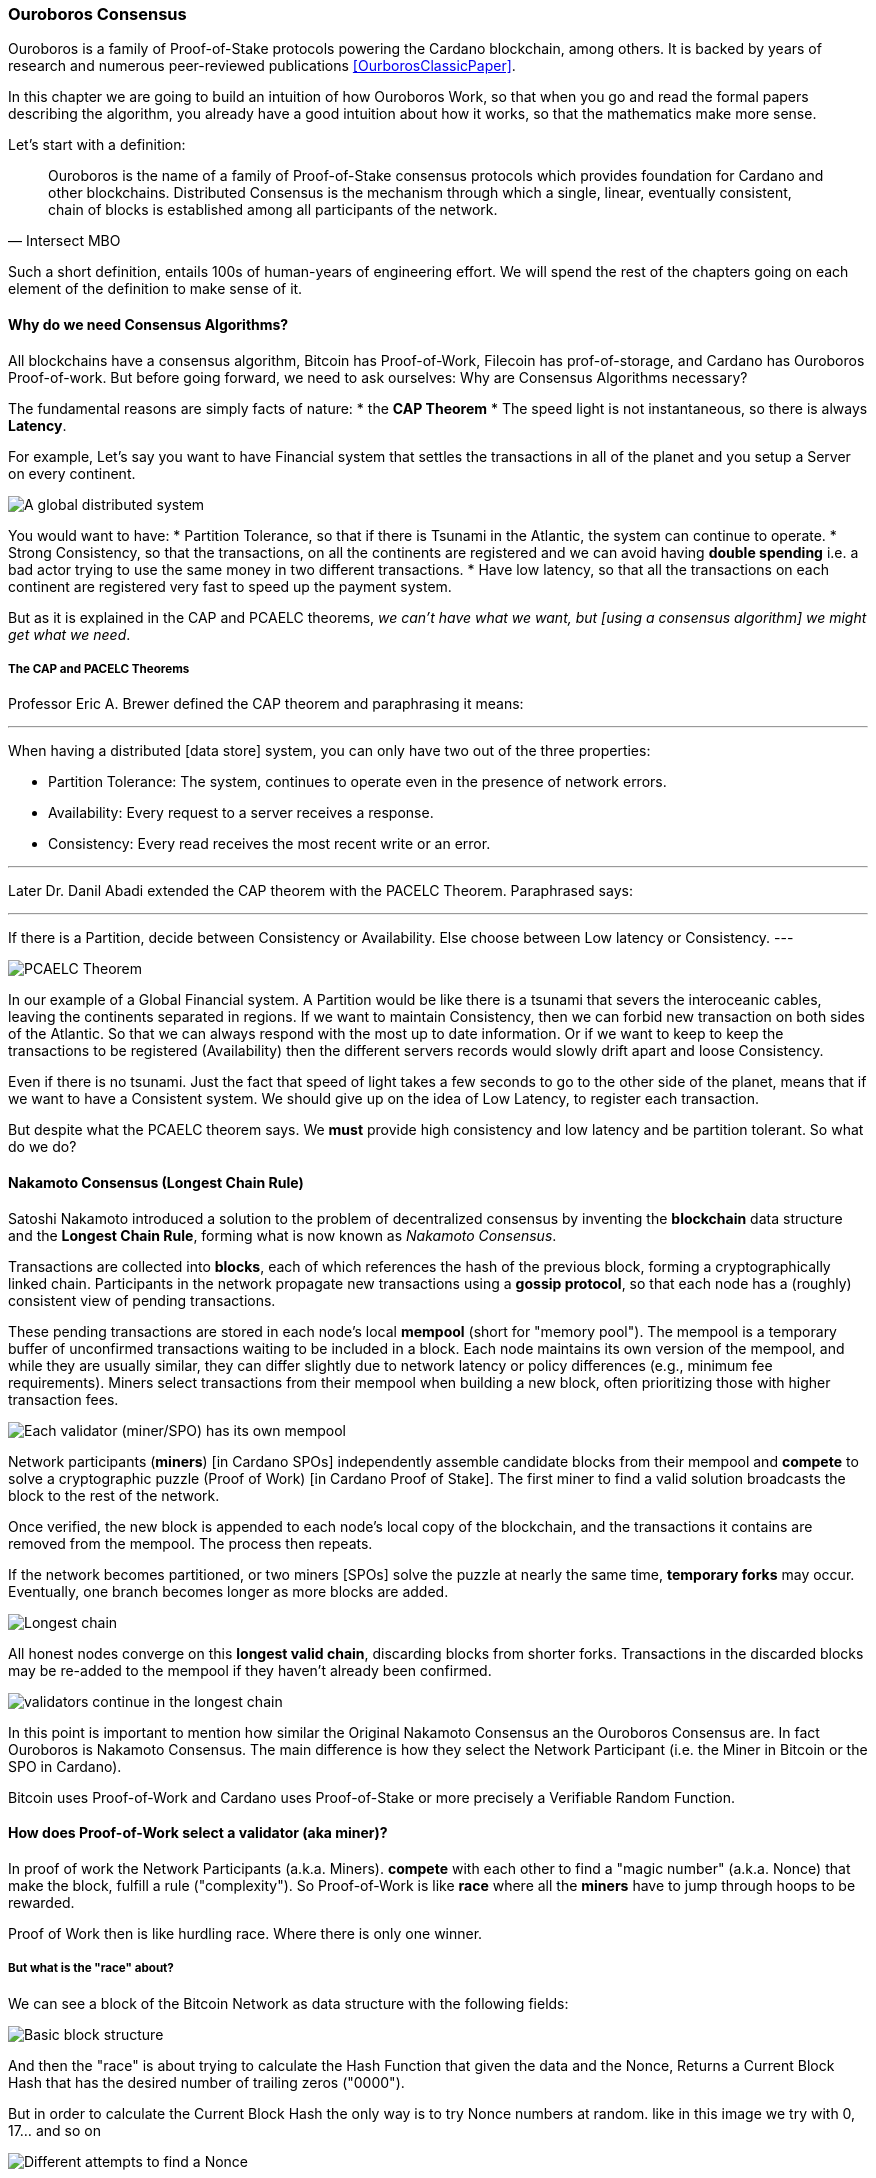 
:imagesdir: ../../images

=== Ouroboros Consensus

Ouroboros(((Ouroboros))) is a family of Proof-of-Stake protocols powering the Cardano blockchain, among others. It is backed by years of research and numerous peer-reviewed publications <<OurborosClassicPaper>>.

In this chapter we are going to build an intuition of how Ouroboros(((Ouroboros))) Work, so that when you go and read the formal papers describing the algorithm, you already have a good intuition about how it works, so that the mathematics make more sense.

Let's start with a definition:

[quote, Intersect MBO]
____
Ouroboros is the name of a family of Proof-of-Stake consensus protocols which provides foundation for Cardano and other blockchains.
Distributed Consensus is the mechanism through which a single, linear, eventually consistent, chain of blocks is established among all participants of the network.
____

Such a short definition, entails 100s of human-years of engineering effort.
We will spend the rest of the chapters going on each element of the definition to make sense of it.

==== Why do we need Consensus Algorithms?

All blockchains have a consensus algorithm, Bitcoin has Proof-of-Work, Filecoin has prof-of-storage, and Cardano has Ouroboros(((Ouroboros))) Proof-of-work.
But before going forward, we need to ask ourselves: Why are Consensus(((Consensus))) Algorithms necessary?

The fundamental reasons are simply facts of nature:
* the *CAP Theorem*
* The speed light is not instantaneous, so there is always *Latency*.


For example,
Let's say you want to have Financial system that settles the transactions in all of the planet and you setup a Server on every continent.

image::ouroboros_distributed_system.svg[A global distributed system]

You would want to have:
* Partition Tolerance, so that if there is Tsunami in the Atlantic, the system can continue to operate.
* Strong Consistency, so that the transactions, on all the continents are registered and we can avoid having *double spending* i.e. a bad actor trying to use the same money in two different transactions.
* Have low latency, so that all the transactions on each continent are registered very fast to speed up the payment system.

But as it is explained in the CAP and PCAELC theorems, _we can't have what we want, but [using a consensus algorithm] we might get what we need_.

===== The CAP and PACELC Theorems

Professor Eric A. Brewer defined the CAP theorem and paraphrasing it means:

[quote]
---
When having a distributed [data store] system, you can only have two out of the three properties:

* Partition Tolerance: The system, continues to operate even in the presence of network errors.
* Availability: Every request to a server receives a response.
* Consistency: Every read receives the most recent write or an error.

---

Later Dr. Danil Abadi extended the CAP theorem with the PACELC Theorem(((PACELC Theorem))).
Paraphrased says:

[quote]
---
If there is a Partition(((Partition))),
  decide between Consistency or Availability.
Else
  choose between Low latency or Consistency.
---

image::ouroboros_PCAELC_Theorem.svg[PCAELC Theorem]


In our example of a Global Financial system.
A Partition(((Partition))) would be like there is a tsunami that severs the interoceanic cables, leaving the continents separated in regions.
If we want to maintain Consistency, then we can forbid new transaction on both sides of the Atlantic.
So that we can always respond with the most up to date information.
Or if we want to keep to keep the transactions to be registered (Availability) then the different servers records would slowly drift apart and loose Consistency.

Even if there is no tsunami.
Just the fact that speed of light takes a few seconds to go to the other side of the planet, means that if we want to have a Consistent system.
We should give up on the idea of Low Latency(((Low Latency))), to register each transaction.

But despite what the PCAELC theorem says. We *must* provide high consistency and low latency and be partition tolerant.
So what do we do?

==== Nakamoto Consensus (Longest Chain Rule)

Satoshi Nakamoto introduced a solution to the problem of decentralized consensus(((decentralized consensus)))
by inventing the *blockchain* data structure and the *Longest Chain Rule(((Longest Chain Rule)))*,
forming what is now known as _Nakamoto Consensus_.

Transactions are collected into *blocks*, each of which references the hash of the previous block,
forming a cryptographically linked chain. Participants in the network propagate new transactions
using a *gossip protocol*, so that each node has a (roughly) consistent view of pending transactions.

These pending transactions are stored in each node’s local *mempool(((mempool)))* (short for "memory pool").
The mempool(((mempool))) is a temporary buffer of unconfirmed transactions waiting to be included in a block.
Each node maintains its own version of the mempool(((mempool))), and while they are usually similar,
they can differ slightly due to network latency or policy differences (e.g., minimum fee requirements).
Miners select transactions from their mempool(((mempool))) when building a new block,
often prioritizing those with higher transaction fees.

image::ouroboros_mempool.svg[Each validator (miner/SPO) has its own mempool]

Network participants (*miners*) [in Cardano SPOs] independently assemble candidate blocks from their mempool(((mempool)))
and *compete* to solve a cryptographic puzzle (Proof of Work) [in Cardano Proof of Stake(((Proof-of-Stake)))].
The first miner to find a valid solution broadcasts the block to the rest of the network.

Once verified, the new block is appended to each node’s local copy of the blockchain,
and the transactions it contains are removed from the mempool(((mempool))).
The process then repeats.

If the network becomes partitioned, or two miners [SPOs(((SPOs)))] solve the puzzle at nearly the same time,
*temporary forks* may occur. Eventually, one branch becomes longer as more blocks are added.

image::ouroboros_longest_chain.svg[Longest chain]

All honest nodes converge on this *longest valid chain*, discarding blocks from shorter forks.
Transactions in the discarded blocks may be re-added to the mempool(((mempool))) if they haven’t already been confirmed.

image::ouroboros_longest_chain_consensus.svg[validators continue in the longest chain]

In this point is important to mention how similar the Original Nakamoto Consensus(((Nakamoto, Consensus))) an the Ouroboros Consensus are.
In fact Ouroboros is Nakamoto Consensus(((Nakamoto, Consensus))).
The main difference is how they select the Network Participant (i.e. the Miner in Bitcoin or the SPO in Cardano).

Bitcoin uses Proof-of-Work and Cardano uses Proof-of-Stake or more precisely a Verifiable Random Function(((Verifiable Random Function))).

==== How does Proof-of-Work select a validator (aka miner)?

In proof of work the Network Participants (a.k.a. Miners).
*compete* with each other to find a "magic number" (a.k.a. Nonce) that make the block, fulfill a rule ("complexity").
So Proof-of-Work is like *race* where all the *miners* have to jump through hoops to be rewarded.

Proof of Work(((Proof-of-Work))) then is like hurdling race.
Where there is only one winner.


===== But what is the "race" about?

We can see a block of the Bitcoin Network as data structure with the following fields:

image::ouroboros_basic_block_structure.svg[Basic block structure]

And then the "race" is about trying to calculate the Hash Function that given the data and the Nonce(((Nonce))),
Returns a Current Block Hash(((Current Block Hash))) that has the desired number of trailing zeros ("0000").

But in order to calculate the Current Block Hash(((Current Block Hash))) the only way is to try Nonce numbers at random.
like in this image we try with 0, 17... and so on

image::ouroboros_trying_with_nonce.svg[Different attempts to find a Nonce]

Until finally, we find the Nonce that gives a correct Current Block Hash(((Current Block Hash))):

image::ouroboros_valid_nonce.svg[Found a Nonce that Works]

As you can imagine this approach of random Nonce(((Nonce))) generation and testing if the hash calculated satisfies the complexity
we desire is very computational intensive.
That is the "Work" in the "Proof-of-Work"

But this approach has some disadvantages

===== Proof-of-Work (POW) disadvantages

* Wasting Electricity
  Bitcoin is famous for wasting the same electricity as a small country.
  Going back our analogy the fact that all marathon runners have to run every race,
  With hopes of winning one reward. Wastes a lot of energy.
  
* It leads to centralization in Mining Pools.
  A mining pool is an association where miners, get together and decide to collaborate, with their computing power.
  To calculate the hash, and share the rewards(((rewards))).
  In our analogy is like if the Marathon runners decided to create teams, run together.
  And if one person of the team wins, it shares the rewards(((rewards))) with its team.

* It leads to manufacturing centralization and e-waste.
  Since the equipment that mines in proof-of-work only has to do one operation (calculate a hash).
  This has created the development of specialized hardware to do it ("miners").
  However, this also generates e-waste(((e-waste))) since once the miners are obsolete,
  they can't be used to anything else.
  

And although this disadvantages make headlines today.
There was group of visionaries, leaded by Professor Aggelos Kiayias(((Kiayias, Aggelos))) Chief Scientist at IO Research that saw them.
And started to work on an alternative to Proof-of-Work.
In the idea of Proof-of-Stake and Ouroboros(((Ouroboros))) in Particular.

==== Proof-of-Stake (POS) as an alternative to Proof-of-Work

If Proof-of-Work is a marathon, Proof-of-Stake is a *relay race*.

Only one runner, called the *slot leader(((slot leader)))*, runs each segment (block) of the race.
That runner delivers the message (a block of transactions) to the next runner,
who is randomly selected from a thousand others waiting to be chosen.

From this perspective, the benefits of Proof-of-Stake become clear:

- Only one runner means no wasted electricity.
- The hardware requirements are minimal: any generic computer capable of calculating a cryptographic hash function can participate.
- There is no incentive to form mining pools (teams), since the chance of being selected as the next slot leader is proportional to the amount of stake — i.e., one's *investment* in the network or the trust of other users that delegate their stake to the SPOs.
- This reduces incentives for centralization.
- The protocol is open: the hardware is not controlled by any one manufacturer, and even the software can be implemented by multiple independent teams.

===== How does Ouroboros (Praos) work?

Time in Cardano is divided into *epochs*, and each epoch(((epoch))) is further subdivided into *slots*.
Currently (2025), One epoch(((epoch))) has 432000 slots. And each slot lasts 1 second.
So each epoch(((epoch))) is approximately 5 days.

During each slot:

- Servers (nodes) gather and broadcast transactions using a *gossip protocol*.
- These transactions accumulate in each node's local *mempool*.

Even though slots last 1 second.
Not every slot results in a block.
In fact, Cardano is parameterized so that on average one block is produced every 20 seconds.
According to a parameter called "active slot coefficient(((active slot coefficient)))" currently set at (0.05 or 5%).

At the end of a slot, If the slot happens to be one of the 5% of active slots.
then it produces a block.

If a block is generated, a cryptographic lottery takes place.

All stake pool operators compute a Verifiable Random Function(((Verifiable Random Function))) (VRF).
This VRF(((VRF))) takes as input:
* a *random seed* that is updated each epoch.
* the SPOs private key
* and a label to distinguish repeated uses of the VRF.

The random seed(((random seed))) is derived from data in the previous blocks.

The VRF(((VRF))) produces a random output and a proof.
The beauty of a VRF(((VRF))) is that others can later verify the output was computed correctly from the given inputs without being able to guess it beforehand.
Each node’s VRF(((VRF))) output is essentially that node’s “lottery number” for the slot, and the proof is like a signed ticket.


On each slot, each SPO effectively asks (itself):

    "Am I the slot leader for this slot?"

If the result of the VRF(((VRF))) falls below a certain threshold,
determined by the amount of stake the operator controls,
then the operator becomes the *slot leader(((slot leader)))*.

That slot leader(((slot leader))):

- Selects transactions from the mempool.
- Constructs a new block.
- Signs the block.
- Broadcasts the signed block to the network.

Cardano accumulates rewards (from block minting and fees) and distributes them to stake pools and delegators at the end of each epoch according to an incentive formula(((incentive formula))).

Then the stake pool operators(((stake pool operators))) (all), in the following slot, verify the previous block’s validity
including:

* The block’s signature (to ensure it was signed by a registered pool’s key).
* verify the VRF proof included in the block, which proves the slot leader indeed had an output below the threshold.
  Using the VRF(((VRF))) proof, any node can confirm that “Yes, the creator of this block had the right to do so for slot N.”
  This prevents malicious nodes from faking leadership.
  The Ouroboros Praos(((Ouroboros, Praos))) spec calls this the “proof of leadership” included in each block
  If a block’s proof is invalid or the node was not actually eligible, the block is rejected by others.
* They also validate all transactions in the block (checking signatures, UTXOs, etc.) as with any blockchain.
* Once the block passes validation, it’s appended to the node’s copy of the chain.


In Cardano, rewards are paid to stake pool operators(((stake pool operators))) (and delegators) at the end of each epoch, but with a delay of one full epoch after the one in which the rewards were earned.

The delay allows the network to:

Finalize the stake snapshot(((stake snapshot))) (used to calculate each delegators share)

Calculate the actual rewards(((rewards))) based on the number of blocks produced, the active stake, fees collected, and the pool’s parameters (margin, fixed cost)

And the process restarts for the next Epoch.

===== Why is it called "Ouroboros"?

The name *Ouroboros(((Ouroboros)))* — the ancient symbol of a snake eating its own tail — reflects how each epoch feeds into the next.

In Ouroboros(((Ouroboros))), each slot’s randomness (used to determine slot leaders) is derived from
the data of previous epochs. The blockchain uses its *own past* to seed its *own future*,
creating a secure, self-referential cycle.

That is how the snake eats it's own tail.

==== Different versions of Ouroboros

The version of Ouroboros we have described can be better thought as Ouroboros Praos(((Ouroboros, Praos))) however different versions of Ouroboros exist by relaxing different assumptions.

* Ouroboros Classic (2017): first Poo with security proof, but required synchronous communication and had a public deterministic schedule.
* Ouroboros BFT (2018): interim federated version (used during Cardano Byron reboot)
* Ouroboros Praos (2018): introduced private VRF leader lottery, semi-synchronous security
* Ouroboros Genesis (2018): improved fork-choice, allowing trustless bootstrap and dynamic availability
* Ouroboros Chronos (2019): added secure time synchronization to Ouroboros (not yet implemented)
* (There are also Ouroboros Crypsinous (privacy-preserving variant)
* and Ouroboros Leios (throughput scaling)


===== Ouroboros Classic (2017) <<OurborosClassicPaper>>

The first version of Ouroboros(((Ouroboros))) demonstrated that a proof-of-stake protocol could match the security guarantees of proof-of-work,
provided that at least 51% of the stake is controlled by honest participants.
However, this version assumed a synchronous network(((synchronous network))), where all nodes are online and messages are delivered within a known, fixed delay.
In this regard it was a leap forward but not yet practical.

===== Ouroboros BFT (2018) <<OurborosBftPaper>>

     Used during Cardano Byron reboot.
     Allowed the federated blockchain.
     Where trusted parties (IOG, Emurgo and Cardano Foundation), ran their own nodes.
 

===== Ouroboros Praos (2018 – Used in Cardano today) <<OuroborosPraosPaper>>

The problem with Ouroboros(((Ouroboros))) classic is that it requires a random and distributed why to select the next stake pool operator to be selected.
and when it comes to computers there is nothing absolutely random.
So Ouroboros Praos implemented the concept of the Verifiable Random Function(((Verifiable Random Function))), that took as seeds of the random generation function, things that couldn't ´t be controlled or predicted by anyone.

* the block number
* the signing key of the stake pool operator that had to be submitted in advance
* the amount of stake delegated in the stakepool operator and
* the contents of the transaction in the block
* including the hash of the previous block.

as you can see no single entity can predict or control any of those values that creates the randomness.

===== Ouroboros Genesis (2018 – Improved chain selection and bootstrap) <<OuroborosGenesisPaper>>

With Ouroboros Praos(((Ouroboros, Praos))) the main hurdles to have a correct poof of stake system were fulfilled now the next is to make it fast
the first hurdle is that starting a new Cardano node from the beginning was very slow, we are talking about 36 hours slow, trying to catch up with the tip of the blockchain.
the naive solution to this is to have snapshots(((snapshots))) of the status of the blockchain at a certain point in time.
download that one big file, and assuming the file is correct, start to synchronize the copy of the blockchain from that point on.
Ouroboros Genesis(((Ouroboros, Genesis))) does it even better, in genesis,
several points in the blockchain can be consider to be reliable, and therefore you don´t even need to download all the history, the sync with tip can start immediately!

===== Ouroboros Chronos (2020/2021 – Decentralized time synchronization) <<OuroborosChronosPaper>>

Chronos is a more recent development in the Ouroboros family, focusing on an often-overlooked aspect: time synchronization(((time synchronization))) in a distributed system. By design, Ouroboros assumes some global notion of slots (1 second intervals). In practice, nodes rely on their local system clocks to know when slots start/end. If an adversary could significantly skew clocks or if there was no agreed time, consensus could break (e.g., nodes disagreeing on slot numbers). What Chronos introduces:
A mechanism for nodes to securely synchronize their clocks using the blockchain itself as a reference. It effectively turns the blockchain into a decentralized time oracle(((decentralized time oracle))).
Chronos removes dependence on external time sources (like NTP servers(((NTP servers)))), which could be central points of failure or attack. Instead, nodes periodically run a protocol (embedded in the blockchain process) to agree on the current time, detecting and correcting any drift or malicious deviations.
This makes the system more resilient to time-based attacks (for example, an attacker can’t as easily isolate a node with a wrong clock to mess up its slot scheduling).

==== In conclusion

At this point, I hope you see how the development of the first practical proof of work consensus algorithm in Ouroboros(((Ouroboros))) was possible.
how each iteration was an improvement over the limitations and assumptions of what came before. 
how the security of the algorithm is a mathematical probability given by the parameters in the blockchain.
and how by varying some of our assumptions we can create tuned versions of the protocol appropriate for certain applications.

[bibliography]
==== References

* [[[OurborosClassicPaper]]] Kiayias, A. et al. (2017) ‘Ouroboros: A provably secure proof-of-stake Blockchain Protocol’, Lecture Notes in Computer Science, pp. 357–388. doi:10.1007/978-3-319-63688-7_12.
* [[[OurborosBftPaper]]] Kiayias, A., & Russell, A. (2018). Ouroboros-bft: A simple byzantine fault tolerant consensus protocol. Cryptology ePrint Archive.
* [[[OuroborosPraosPaper]]] David, B., Gaži, P., Kiayias, A., & Russell, A. (2018, March). Ouroboros praos: An adaptively-secure, semi-synchronous proof-of-stake blockchain. In Annual International Conference on the Theory and Applications of Cryptographic Techniques (pp. 66-98). Cham: Springer International Publishing.
* [[[OuroborosGenesisPaper]]] Badertscher, C., Gaži, P., Kiayias, A., Russell, A., & Zikas, V. (2018, October). Ouroboros genesis: Composable proof-of-stake blockchains with dynamic availability. In Proceedings of the 2018 ACM SIGSAC Conference on Computer and Communications Security (pp. 913-930).
* [[[OuroborosChronosPaper]]] Badertscher, C., Gazi, P., Kiayias, A., Russell, A., & Zikas, V. (2019). Ouroboros chronos: Permissionless clock synchronization via proof-of-stake. Cryptology ePrint Archive.
